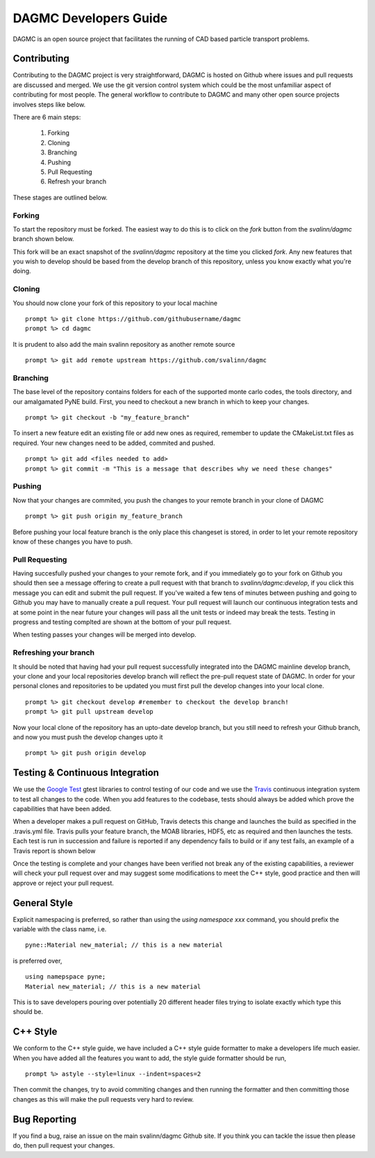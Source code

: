 DAGMC Developers Guide
==========
DAGMC is an open source project that facilitates the running of CAD based particle transport problems.

Contributing
~~~~~~~~~~~~
Contributing to the DAGMC project is very straightforward, DAGMC is hosted on Github where issues and pull requests are 
discussed and merged. We use the git version control system which could be the most unfamiliar aspect of contributing for 
most people. The general workflow to contribute to DAGMC and many other open source projects involves steps like below.

.. image:: workflow.png
   :height: 300
   :width:  600
   :alt:    Image showing the github workflow

There are 6 main steps:

  1) Forking
  2) Cloning
  3) Branching
  4) Pushing
  5) Pull Requesting
  6) Refresh your branch

These stages are outlined below.

Forking
--------
To start the repository must be forked. The easiest way to do this is to click on the 
`fork` button from the `svalinn/dagmc` branch shown below.

.. image:: workflow_fork.png
   :height: 150
   :width:  600
   :alt:    Image showing how to fork a repo

This fork will be an exact snapshot of the `svalinn/dagmc` repository at the time you clicked `fork`. Any new features
that you wish to develop should be based from the develop branch of this repository, unless you know exactly what you're 
doing. 

Cloning
---------
You should now clone your fork of this repository to your local machine
::
   prompt %> git clone https://github.com/githubusername/dagmc
   prompt %> cd dagmc

It is prudent to also add the main svalinn repository as another remote source
:: 
   prompt %> git add remote upstream https://github.com/svalinn/dagmc

Branching
---------
The base level of the repository contains folders for each of the supported monte carlo codes, the tools directory, and our
amalgamated PyNE build. First, you need to checkout a new branch in which to keep your changes.
::
   prompt %> git checkout -b "my_feature_branch"

To insert a new feature edit an existing file or add new ones as required, remember to update the 
CMakeList.txt files as required. Your new changes need to be added, commited and pushed.
::
   prompt %> git add <files needed to add>
   prompt %> git commit -m "This is a message that describes why we need these changes"

Pushing
---------------
Now that your changes are commited, you push the changes to your remote branch in your clone of DAGMC
::
   prompt %> git push origin my_feature_branch

Before pushing your local feature branch is the only place this changeset is stored, in order to let your
remote repository know of these changes you have to push.

Pull Requesting
----------------
Having succesfully pushed your changes to your remote fork, and if you immediately go to your fork on Github you should then 
see a message offering to create a pull request with that branch to `svalinn/dagmc:develop`, if you click this message you can
edit and submit the pull request. If you've waited a few tens of minutes between pushing and 
going to Github you may have to manually create a pull request. Your pull request will launch our continuous integration tests and
at some point in the near future your changes will pass all the unit tests or indeed may break the tests. Testing in progress and
testing complted are shown at the bottom of your pull request.

.. image:: github_testing.png
   :height: 400
   :width:  600
   :alt:    Image showing when testing is launched.

When testing passes your changes will be merged into develop.

Refreshing your branch
--------------------
It should be noted that having had your pull request successfully integrated into the DAGMC mainline develop branch, your 
clone and your local repositories develop branch will reflect the pre-pull request state of DAGMC. In order for your personal
clones and repositories to be updated you must first pull the develop changes into your local clone.
::
   prompt %> git checkout develop #remember to checkout the develop branch!
   prompt %> git pull upstream develop

Now your local clone of the repository has an upto-date develop branch, but you still need to refresh your Github branch, and now 
you must push the develop changes upto it
::
   prompt %> git push origin develop

Testing & Continuous Integration
~~~~~~~~~~

We use the `Google Test <https://code.google.com/p/googletest/>`_ gtest libraries to control testing of our code and we 
use the `Travis <https://travis-ci.org/>`_ continuous integration system to test all changes to the code. When you add 
features to the codebase, tests should always be added which prove the capabilities that have been added. 

When a developer
makes a pull request on GitHub, Travis detects this change and launches the build as specified in the .travis.yml file. Travis
pulls your feature branch, the MOAB libraries, HDF5, etc as required and then launches the tests. Each test is run in succession 
and failure is reported if any dependency fails to build or if any test fails, an example of a Travis report is shown below

.. image:: travis_example.png
   :height: 300
   :width:  600
   :alt:    Image showing the status of the an example Travis-CI run

Once the testing is complete and your changes have been verified not break any of the existing capabilities, a reviewer will check your pull request over and may suggest some modifications to meet the C++ style, good practice and then will approve or reject your
pull request. 

General Style
~~~~~~~~~~
Explicit namespacing is preferred, so rather than using the `using namespace xxx` command, you should prefix the variable with the
class name, i.e.
::
   pyne::Material new_material; // this is a new material

is preferred over, 
::
  using namepspace pyne;
  Material new_material; // this is a new material

This is to save developers pouring over potentially 20 different header files trying to isolate exactly which type this should
be.

C++ Style
~~~~~~~~~~

We conform to the C++ style guide, we have included a C++ style guide formatter to make a developers life much easier. When you
have added all the features you want to add, the style guide formatter should be run,
::
   prompt %> astyle --style=linux --indent=spaces=2

Then commit the changes, try to avoid commiting changes and then running the formatter and then committing those changes as this
will make the pull requests very hard to review.

Bug Reporting
~~~~~~~~~~~
If you find a bug, raise an issue on the main svalinn/dagmc Github site. If you think you can tackle the issue then please do, 
then pull request your changes.
